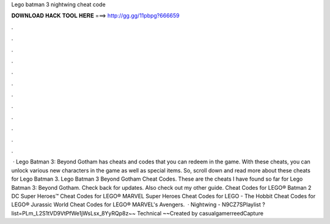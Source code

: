 Lego batman 3 nightwing cheat code

𝐃𝐎𝐖𝐍𝐋𝐎𝐀𝐃 𝐇𝐀𝐂𝐊 𝐓𝐎𝐎𝐋 𝐇𝐄𝐑𝐄 ===> http://gg.gg/11pbpg?666659

.

.

.

.

.

.

.

.

.

.

.

.

 · Lego Batman 3: Beyond Gotham has cheats and codes that you can redeem in the game. With these cheats, you can unlock various new characters in the game as well as special items. So, scroll down and read more about these cheats for Lego Batman 3. Lego Batman 3 Beyond Gotham Cheat Codes. These are the cheats I have found so far for Lego Batman 3: Beyond Gotham. Check back for updates. Also check out my other guide. Cheat Codes for LEGO® Batman 2 DC Super Heroes™ Cheat Codes for LEGO® MARVEL Super Heroes Cheat Codes for LEGO - The Hobbit Cheat Codes for LEGO® Jurassic World Cheat Codes for LEGO® MARVEL's Avengers.  · Nightwing - N9CZ7SPlaylist ?list=PLm_L2S1tVD9VtPfWe1jWsLsx_8YyRQp8z~~ Technical ~~Created by casualgamerreedCapture 